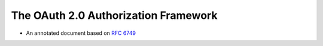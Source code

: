 ========================================================
The OAuth 2.0 Authorization Framework
========================================================

.. contents:: Table of Contents

- An annotated document based on :rfc:`6749`
